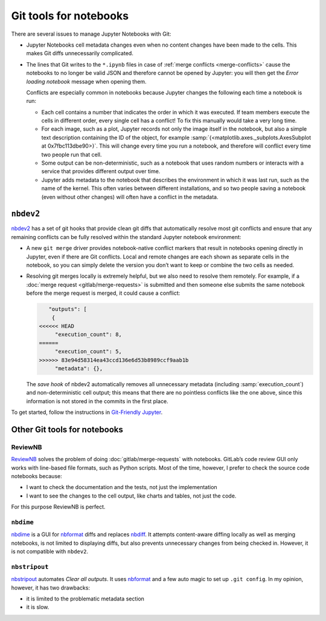 .. SPDX-FileCopyrightText: 2020 Veit Schiele
..
.. SPDX-License-Identifier: BSD-3-Clause

Git tools for notebooks
=======================

There are several issues to manage Jupyter Notebooks with Git:

* Jupyter Notebooks cell metadata changes even when no content changes have been
  made to the cells. This makes Git diffs unnecessarily complicated.
* The lines that Git writes to the ``*.ipynb`` files in case of :ref:`merge
  conflicts <merge-conflicts>` cause the notebooks to no longer be valid JSON
  and therefore cannot be opened by Jupyter: you will then get the *Error
  loading notebook* message when opening them.

  Conflicts are especially common in notebooks because Jupyter changes the
  following each time a notebook is run:

  * Each cell contains a number that indicates the order in which it was
    executed. If team members execute the cells in different order, every single
    cell has a conflict! To fix this manually would take a very long time.
  * For each image, such as a plot, Jupyter records not only the image itself in
    the notebook, but also a simple text description containing the ID of the
    object, for example :samp:`{<matplotlib.axes._subplots.AxesSubplot at
    0x7fbc113dbe90>}`. This will change every time you run a notebook, and
    therefore will conflict every time two people run that cell.
  * Some output can be non-deterministic, such as a notebook that uses random
    numbers or interacts with a service that provides different output over
    time.
  * Jupyter adds metadata to the notebook that describes the environment in
    which it was last run, such as the name of the kernel. This often varies
    between different installations, and so two people saving a notebook (even
    without other changes) will often have a conflict in the metadata.

``nbdev2``
----------

`nbdev2 <https://nbdev.fast.ai>`_ has a set of git hooks that provide clean git
diffs that automatically resolve most git conflicts and ensure that any
remaining conflicts can be fully resolved within the standard Jupyter notebook
environment:

* A new ``git merge`` driver provides notebook-native conflict markers that
  result in notebooks opening directly in Jupyter, even if there are Git
  conflicts. Local and remote changes are each shown as separate cells in the
  notebook, so you can simply delete the version you don’t want to keep or
  combine the two cells as needed.

  .. seealso::
     `nbdev.merge docs <https://nbdev.fast.ai/api/merge.html>`_

* Resolving git merges locally is extremely helpful, but we also need to resolve
  them remotely. For example, if a :doc:`merge request <gitlab/merge-requests>`
  is submitted and then someone else submits the same notebook before the merge
  request is merged, it could cause a conflict:

  .. code-block:: javascript

        "outputs": [
         {
     <<<<<< HEAD
          "execution_count": 8,
     ======
          "execution_count": 5,
     >>>>>> 83e94d58314ea43ccd136e6d53b8989ccf9aab1b
          "metadata": {},

  The *save hook* of nbdev2 automatically removes all unnecessary metadata
  (including :samp:`execution_count`) and non-deterministic cell output; this
  means that there are no pointless conflicts like the one above, since this
  information is not stored in the commits in the first place.

To get started, follow the instructions in `Git-Friendly Jupyter
<https://nbdev.fast.ai/tutorials/git_friendly_jupyter.html>`_.

Other Git tools for notebooks
-----------------------------

ReviewNB
~~~~~~~~

`ReviewNB <https://www.reviewnb.com>`_ solves the problem of doing
:doc:`gitlab/merge-requests` with notebooks. GitLab’s code review GUI only works
with line-based file formats, such as Python scripts. Most of the time, however,
I prefer to check the source code notebooks because:

* I want to check the documentation and the tests, not just the implementation
* I want to see the changes to the cell output, like charts and tables, not just
  the code.

For this purpose ReviewNB is perfect.

``nbdime``
~~~~~~~~~~

`nbdime <https://nbdime.readthedocs.io/>`_ is a GUI for `nbformat
<https://nbformat.readthedocs.io/>`_ diffs and replaces `nbdiff
<https://github.com/tarmstrong/nbdiff>`_. It attempts content-aware diffing
locally as well as merging notebooks, is not limited to displaying diffs, but
also prevents unnecessary changes from being checked in. However, it is not
compatible with ``nbdev2``.

.. _nbstripout_label:

``nbstripout``
~~~~~~~~~~~~~~

`nbstripout <https://github.com/kynan/nbstripout>`_ automates *Clear all
outputs*. It uses `nbformat <https://nbformat.readthedocs.io/>`_ and a few auto
magic to set up ``.git config``. In my opinion, however, it has two drawbacks:

* it is limited to the problematic metadata section
* it is slow.
